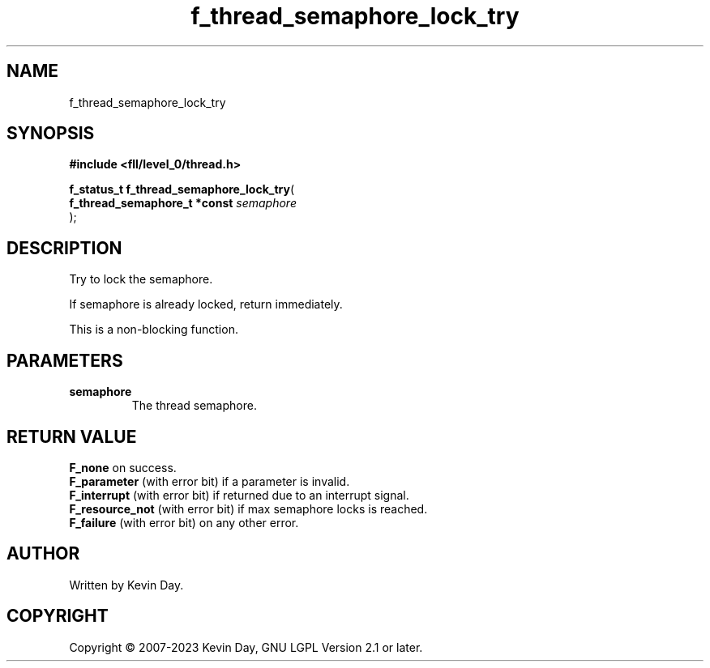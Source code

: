 .TH f_thread_semaphore_lock_try "3" "July 2023" "FLL - Featureless Linux Library 0.6.8" "Library Functions"
.SH "NAME"
f_thread_semaphore_lock_try
.SH SYNOPSIS
.nf
.B #include <fll/level_0/thread.h>
.sp
\fBf_status_t f_thread_semaphore_lock_try\fP(
    \fBf_thread_semaphore_t *const \fP\fIsemaphore\fP
);
.fi
.SH DESCRIPTION
.PP
Try to lock the semaphore.
.PP
If semaphore is already locked, return immediately.
.PP
This is a non-blocking function.
.SH PARAMETERS
.TP
.B semaphore
The thread semaphore.

.SH RETURN VALUE
.PP
\fBF_none\fP on success.
.br
\fBF_parameter\fP (with error bit) if a parameter is invalid.
.br
\fBF_interrupt\fP (with error bit) if returned due to an interrupt signal.
.br
\fBF_resource_not\fP (with error bit) if max semaphore locks is reached.
.br
\fBF_failure\fP (with error bit) on any other error.
.SH AUTHOR
Written by Kevin Day.
.SH COPYRIGHT
.PP
Copyright \(co 2007-2023 Kevin Day, GNU LGPL Version 2.1 or later.
